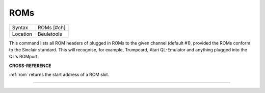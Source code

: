 ..  _roms:

ROMs
====

+----------+-------------------------------------------------------------------+
| Syntax   |  ROMs [#ch]                                                       |
+----------+-------------------------------------------------------------------+
| Location |  Beuletools                                                       |
+----------+-------------------------------------------------------------------+

This command lists all ROM headers of plugged in ROMs to the given
channel (default #1), provided the ROMs conform to the Sinclair
standard. This will recognise, for example, Trumpcard, Atari QL-Emulator
and anything plugged into the QL's ROMport.

**CROSS-REFERENCE**

:ref:`rom` returns the start address of a ROM slot.

--------------


